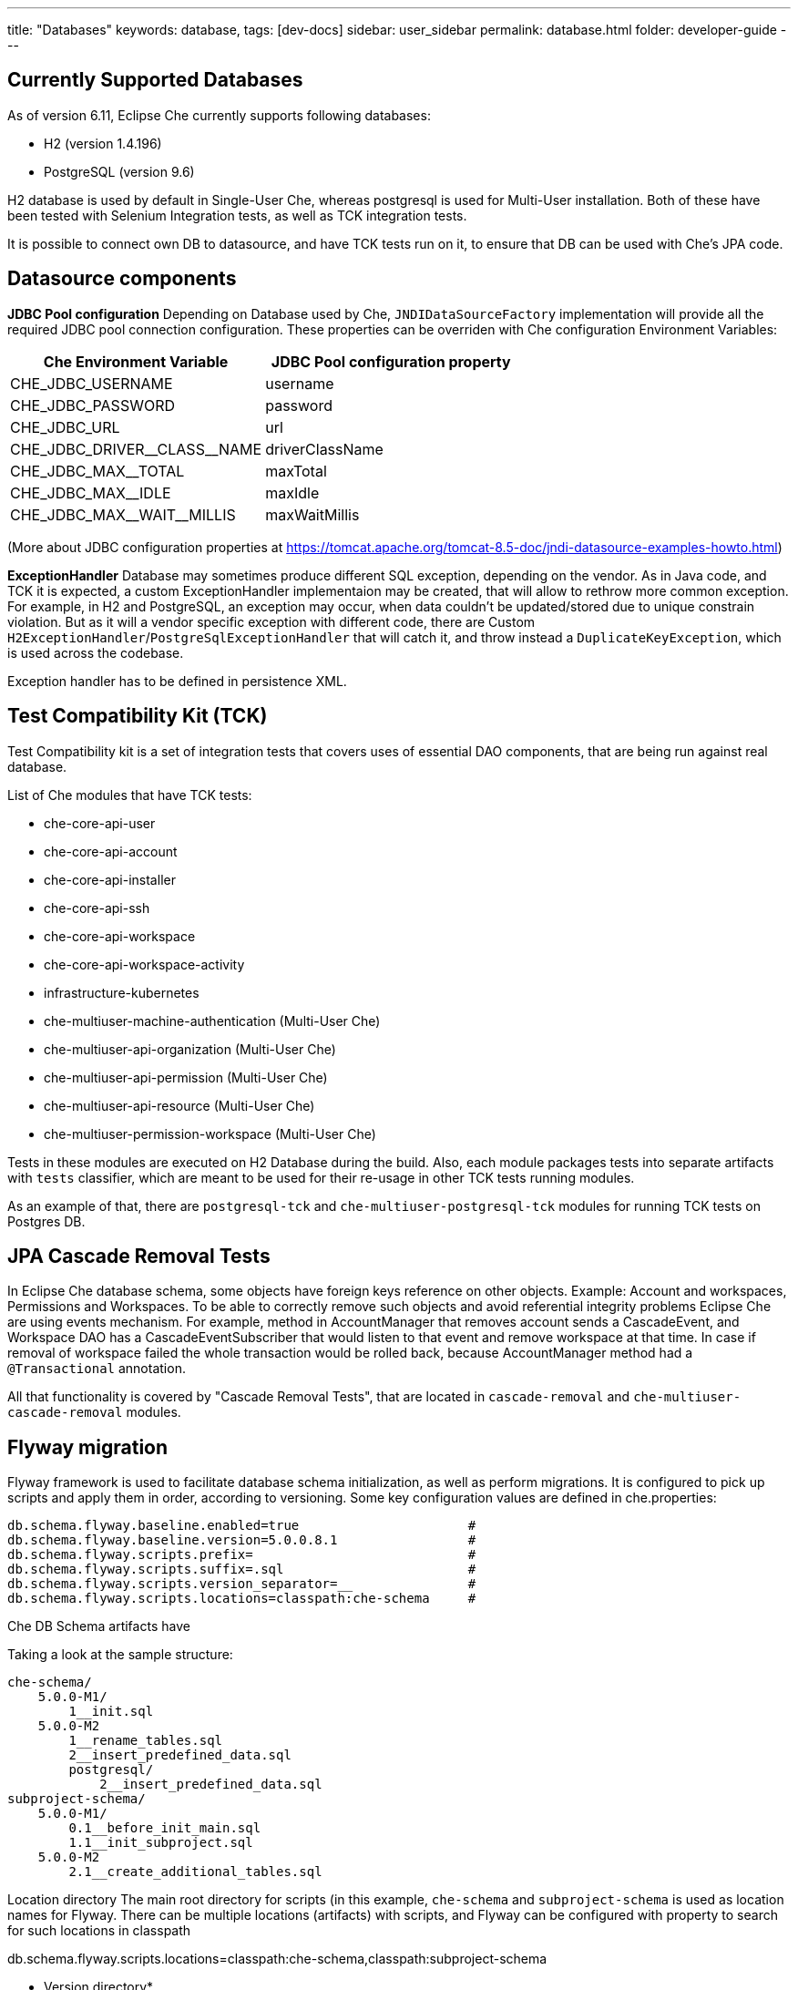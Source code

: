 ---
title: "Databases"
keywords: database,
tags: [dev-docs]
sidebar: user_sidebar
permalink: database.html
folder: developer-guide
---
[id="currently-supported-dbs"]
== Currently Supported Databases
As of version 6.11, Eclipse Che currently supports following databases:

* H2 (version 1.4.196)
* PostgreSQL (version 9.6)

H2 database is used by default in Single-User Che, whereas postgresql is used for Multi-User installation.
Both of these have been tested with Selenium Integration tests, as well as TCK integration tests.

It is possible to connect own DB to datasource, and have TCK tests run on it, to ensure that DB can be used with Che's JPA code.

[id="datasource-components"]
== Datasource components
*JDBC Pool configuration*
Depending on Database used by Che, `JNDIDataSourceFactory` implementation will provide all the required JDBC pool connection configuration.
These properties can be overriden with Che configuration Environment Variables:

[width="100%",options="header",]
|===
|Che Environment Variable |JDBC Pool configuration property
|CHE_JDBC_USERNAME |username
|CHE_JDBC_PASSWORD	|password
|CHE_JDBC_URL	|url
|CHE_JDBC_DRIVER\__CLASS__NAME	|driverClassName
|CHE_JDBC_MAX__TOTAL	|maxTotal
|CHE_JDBC_MAX__IDLE	|maxIdle
|CHE_JDBC_MAX\__WAIT__MILLIS| maxWaitMillis
|===

(More about JDBC configuration properties at https://tomcat.apache.org/tomcat-8.5-doc/jndi-datasource-examples-howto.html)

*ExceptionHandler*
Database may sometimes produce different SQL exception, depending on the vendor.
As in Java code, and TCK it is expected, a custom ExceptionHandler implementaion may be created, that will allow to rethrow more common exception.
For example, in H2 and PostgreSQL, an exception may occur, when data couldn't be updated/stored due to unique constrain violation.
But as it will a vendor specific exception with different code, there are Custom `H2ExceptionHandler`/`PostgreSqlExceptionHandler` that will catch it, and throw instead a `DuplicateKeyException`, which is used across the codebase.

Exception handler has to be defined in persistence XML.

[id="test-compatibility-kit"]
== Test Compatibility Kit (TCK)
Test Compatibility kit is a set of integration tests that covers uses of essential DAO components, that are being run against real database.

List of Che modules that have TCK tests:

* che-core-api-user
* che-core-api-account
* che-core-api-installer
* che-core-api-ssh
* che-core-api-workspace
* che-core-api-workspace-activity
* infrastructure-kubernetes
* che-multiuser-machine-authentication (Multi-User Che)
* che-multiuser-api-organization (Multi-User Che)
* che-multiuser-api-permission (Multi-User Che)
* che-multiuser-api-resource (Multi-User Che)
* che-multiuser-permission-workspace (Multi-User Che)

Tests in these modules are executed on H2 Database during the build.
Also, each module packages tests into separate artifacts with `tests` classifier, which are meant to be used for their re-usage in other TCK tests running modules.

As an example of that, there are `postgresql-tck` and `che-multiuser-postgresql-tck` modules for running TCK tests on Postgres DB.

[id="cascade-removal-tests"]
== JPA Cascade Removal Tests

In Eclipse Che database schema, some objects have foreign keys reference on other objects.
Example: Account and workspaces, Permissions and Workspaces. To be able to correctly
remove such objects and avoid referential integrity problems Eclipse Che are using events mechanism.
For example, method in AccountManager that removes account sends a CascadeEvent, and Workspace DAO has a CascadeEventSubscriber that would listen to that event
and remove workspace at that time. In case if removal of workspace failed the whole transaction would be rolled back, because AccountManager method had a `@Transactional` annotation.

All that functionality is covered by "Cascade Removal Tests", that are located in `cascade-removal` and `che-multiuser-cascade-removal` modules.

[id="flyway-migration"]
== Flyway migration

Flyway framework is used to facilitate database schema initialization, as well as perform migrations.
It is configured to pick up scripts and apply them in order, according to versioning.
Some key configuration values are defined in che.properties:


----
db.schema.flyway.baseline.enabled=true                      #
db.schema.flyway.baseline.version=5.0.0.8.1                 #
db.schema.flyway.scripts.prefix=                            #
db.schema.flyway.scripts.suffix=.sql                        #
db.schema.flyway.scripts.version_separator=__               #
db.schema.flyway.scripts.locations=classpath:che-schema     #
----

Che DB Schema artifacts have

Taking a look at the sample structure:

----
che-schema/
    5.0.0-M1/
        1__init.sql
    5.0.0-M2
        1__rename_tables.sql
        2__insert_predefined_data.sql
        postgresql/
            2__insert_predefined_data.sql
subproject-schema/
    5.0.0-M1/
        0.1__before_init_main.sql
        1.1__init_subproject.sql
    5.0.0-M2
        2.1__create_additional_tables.sql
----

Location directory
The main root directory for scripts (in this example, `che-schema` and `subproject-schema` is used as location names for Flyway.
There can be multiple locations (artifacts) with scripts, and Flyway can be configured with property to search for such locations in classpath

db.schema.flyway.scripts.locations=classpath:che-schema,classpath:subproject-schema

* Version directory*

There are version directories under the `che-schema` like 5.0.0 or 5.0.0-M1 these directories contain
scripts for specific versions
SQL scripts will be placed under project version directories line 1.init.sql or 1.rename_fields.sql
The naming of scripts is pretty simple: the first digit in the name is a script version in a project versions (it's `1` in `1__init.sql`)
then description of changes (if necessary) init in 1__init.sql and then the file extension .sql in 1__init.sql

Note, that in this example, as well as in current Che schema, scripts numbers start from 1, but it is possible to use 0.
This can be useful when script has to be run before the first script in superschema.

*Vendor specific script*

There is a directory in 5.0.0-M2 called `postresql` if current database provider is posgresql then
the script from 5.0.0-M1/posgresql/2.add_workspace_constraint.sql will be used instead of 5.0.0-M1/2.add_workspace_constraint.sql, so basically if the same script name is provided in provider-specific directory then this script will be used instead

So, the order of applying scripts be as following
[width="100%",options="header",]
|===
|db version |script name	|location	|picked vendor specific
|5.0.0.1.0.1	|0.1__before_init_main.sql	|subproject-schema	|no
|5.0.0.1.1 |1__init.sql	|che-schema	|no
|5.0.0.1.1.1	|1.1__init_subproject.sql	|subproject-schema	|no
|5.0.0.2.1	|1__rename_tables.sql	|che-schema	|no
|5.0.0.2.2	|2__insert_predefined_data.sql	|che-schema	|yes
|5.0.0.2.2.1	|2.1__create_new_tables.sql	|subproject-schema	|no
|===

[id="pg-trgm"]
== pg_trgm
Postgres Trigram extension is used for more optimised search of similar string https://www.postgresql.org/docs/9.6/static/pgtrgm.html

in Che it is used for a faster search for similar email and names, and enabled with a vendor specific migration script:
```
CREATE EXTENSION IF NOT EXISTS pg_trgm;
CREATE INDEX index_user_lower_email ON usr USING GIN (LOWER(email) gin_trgm_ops);
CREATE INDEX index_user_lower_name ON usr USING GIN (LOWER(name) gin_trgm_ops);
```

[id="contributor-guidelines"]
== Contributor guidelines
*Creating a module to run TCK on a custom DB*

In order to run TCK for a custom database, a maven module should be created with following components:

- configured `docker-maven-plugin` to run an image with database;
- a Guice module that extends `TckModule` which will be responsible for establishing connection with DataSource, binding all required implementations of JPA entities and repositories;
- a file in src/test/resources/META-INF/services named `org.eclipse.che.commons.test.tck.TckModule`. In it, there must be defined a name of the mentioned TckModule implementaion;
- include all dependency artifacts with TCK tests (see list of Che modules above);
- include artifact with DB Driver;
- include artifact with Che SQL schema. Note, that your database may not be fully compatible with existing Che SQL schema, so you might gonna have to create a separate maven module to add additional vendor specific scripts ( See "Flyway Migration" for the information on how to add such scripts);
- add persistence.xml file or use PersistTestModuleBuilder helper class to create one programmatically in `TckModule` implementation;

Note, that to contribute the module to Eclipse repository, one must create an Eclipse CQ for Database, its drivers and other possible dependencies.
As these artifacts are used only for building and testing purposes, the type of CQ will be "works with". See https://www.eclipse.org/projects/handbook/#ip-third-party-workswith
